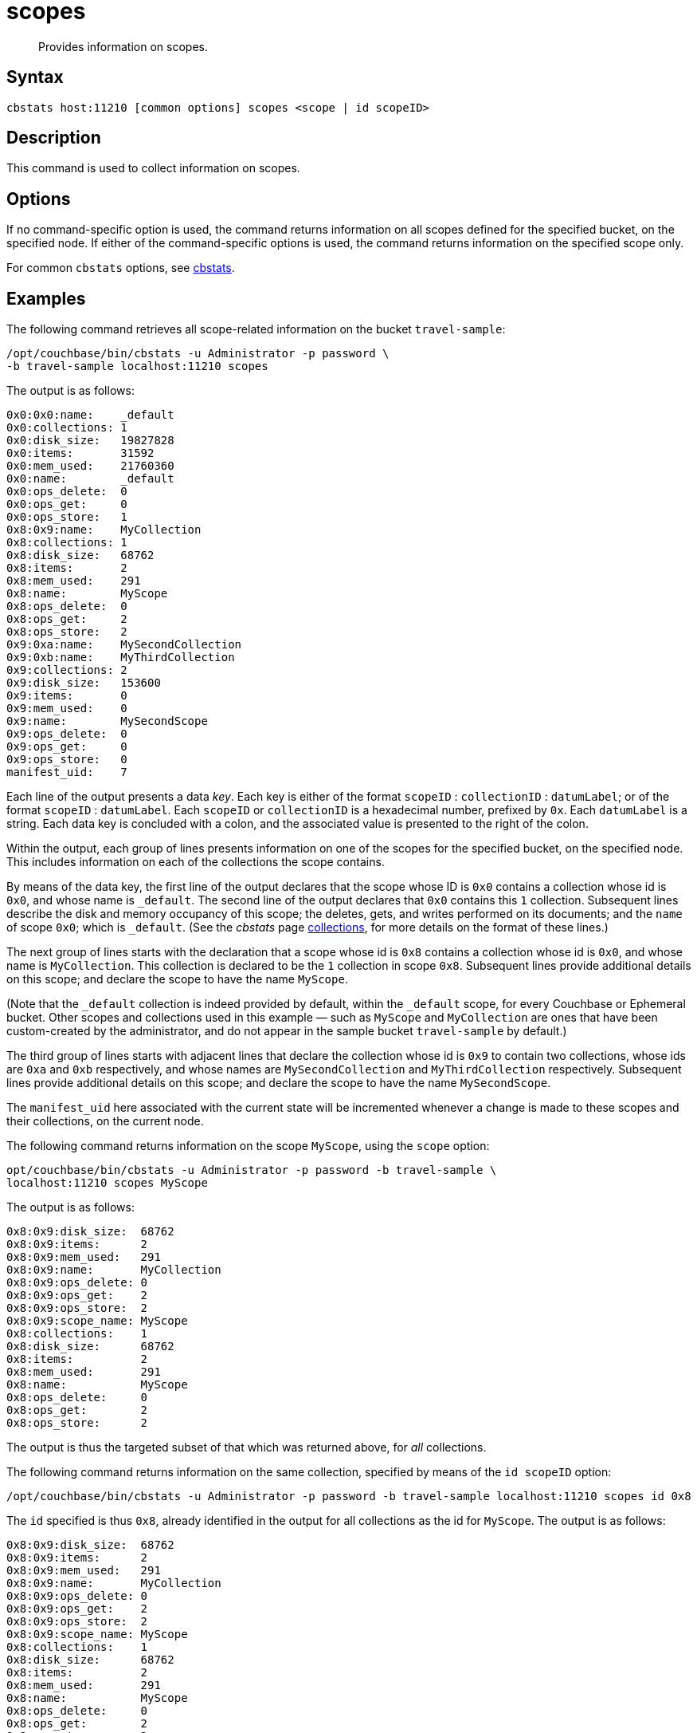 = scopes
:page-topic-type: reference
:page-status: Developer Preview

[abstract]
Provides information on scopes.

== Syntax

----
cbstats host:11210 [common options] scopes <scope | id scopeID>
----

== Description

This command is used to collect information on scopes.

== Options

If no command-specific option is used, the command returns information on all scopes defined for the specified bucket, on the specified node.
If either of the command-specific options is used, the command returns information on the specified scope only.

For common [.cmd]`cbstats` options, see xref:cli:cbstats-intro.adoc[cbstats].

== Examples

The following command retrieves all scope-related information on the bucket `travel-sample`:

----
/opt/couchbase/bin/cbstats -u Administrator -p password \
-b travel-sample localhost:11210 scopes
----

The output is as follows:

----
0x0:0x0:name:    _default
0x0:collections: 1
0x0:disk_size:   19827828
0x0:items:       31592
0x0:mem_used:    21760360
0x0:name:        _default
0x0:ops_delete:  0
0x0:ops_get:     0
0x0:ops_store:   1
0x8:0x9:name:    MyCollection
0x8:collections: 1
0x8:disk_size:   68762
0x8:items:       2
0x8:mem_used:    291
0x8:name:        MyScope
0x8:ops_delete:  0
0x8:ops_get:     2
0x8:ops_store:   2
0x9:0xa:name:    MySecondCollection
0x9:0xb:name:    MyThirdCollection
0x9:collections: 2
0x9:disk_size:   153600
0x9:items:       0
0x9:mem_used:    0
0x9:name:        MySecondScope
0x9:ops_delete:  0
0x9:ops_get:     0
0x9:ops_store:   0
manifest_uid:    7
----

Each line of the output presents a data _key_.
Each key is either of the format `scopeID` &#58; `collectionID` &#58; `datumLabel`; or of the format `scopeID` &#58; `datumLabel`.
Each `scopeID` or `collectionID` is a hexadecimal number, prefixed by `0x`.
Each `datumLabel` is a string.
Each data key is concluded with a colon, and the associated value is presented to the right of the colon.

Within the output, each group of lines presents information on one of the scopes for the specified bucket, on the specified node.
This includes information on each of the collections the scope contains.

By means of the data key, the first line of the output declares that the scope whose ID is `0x0` contains a collection whose id is `0x0`, and whose name is `&#95;default`.
The second line of the output declares that `0x0` contains this `1` collection.
Subsequent lines describe the disk and memory occupancy of this scope; the deletes, gets, and writes performed on its documents; and the `name` of scope `0x0`; which is `&#95;default`.
(See the _cbstats_ page xref:cli:cbstats/cbstats-collections.adoc[collections], for more details on the format of these lines.)

The next group of lines starts with the declaration that a scope whose id is `0x8` contains a collection whose id is `0x0`, and whose name is `MyCollection`.
This collection is declared to be the `1` collection in scope `0x8`.
Subsequent lines provide additional details on this scope; and declare the scope to have the name `MyScope`.

(Note that the `_default` collection is indeed provided by default, within the `_default` scope, for every Couchbase or Ephemeral bucket.
Other scopes and collections used in this example &#8212; such as `MyScope` and `MyCollection` are ones that have been custom-created by the administrator, and do not appear in the sample bucket `travel-sample` by default.)

The third group of lines starts with adjacent lines that declare the collection whose id is `0x9` to contain two collections, whose ids are `0xa` and `0xb` respectively, and whose names are `MySecondCollection` and `MyThirdCollection` respectively.
Subsequent lines provide additional details on this scope; and declare the scope to have the name `MySecondScope`.

The `manifest_uid` here associated with the current state will be incremented whenever a change is made to these scopes and their collections, on the current node.

The following command returns information on the scope `MyScope`, using the `scope` option:

----
opt/couchbase/bin/cbstats -u Administrator -p password -b travel-sample \
localhost:11210 scopes MyScope
----

The output is as follows:

----
0x8:0x9:disk_size:  68762
0x8:0x9:items:      2
0x8:0x9:mem_used:   291
0x8:0x9:name:       MyCollection
0x8:0x9:ops_delete: 0
0x8:0x9:ops_get:    2
0x8:0x9:ops_store:  2
0x8:0x9:scope_name: MyScope
0x8:collections:    1
0x8:disk_size:      68762
0x8:items:          2
0x8:mem_used:       291
0x8:name:           MyScope
0x8:ops_delete:     0
0x8:ops_get:        2
0x8:ops_store:      2
----

The output is thus the targeted subset of that which was returned above, for _all_ collections.

The following command returns information on the same collection, specified by means of the `id scopeID` option:

----
/opt/couchbase/bin/cbstats -u Administrator -p password -b travel-sample localhost:11210 scopes id 0x8
----

The `id` specified is thus `0x8`, already identified in the output for all collections as the id for `MyScope`.
The output is as follows:

----
0x8:0x9:disk_size:  68762
0x8:0x9:items:      2
0x8:0x9:mem_used:   291
0x8:0x9:name:       MyCollection
0x8:0x9:ops_delete: 0
0x8:0x9:ops_get:    2
0x8:0x9:ops_store:  2
0x8:0x9:scope_name: MyScope
0x8:collections:    1
0x8:disk_size:      68762
0x8:items:          2
0x8:mem_used:       291
0x8:name:           MyScope
0x8:ops_delete:     0
0x8:ops_get:        2
0x8:ops_store:      2
----


== See Also

For an overview of scopes and collections, see xref:learn:data/scopes-and-collections.adoc[Scopes and Collections].

For a step-by-step explanation of creating scopes and collections with the CLI, see xref:manage:manage-scopes-and-collections/manage-scopes-and-collections.adoc#manage-scopes-and-collections-with-the-cli[Manage Scopes and Collections with the CLI].
For a comparable explanation with the REST API, see xref:manage:manage-scopes-and-collections/manage-scopes-and-collections.adoc#manage-scopes-and-collections-with-the-rest-api[Manage Scopes and Collections with the REST API].

To use `cbstats` to provide further details on scopes, see the reference page for the xref:cli:cbstats/cbstats-scopes-details.adoc[scopes-details] command.
